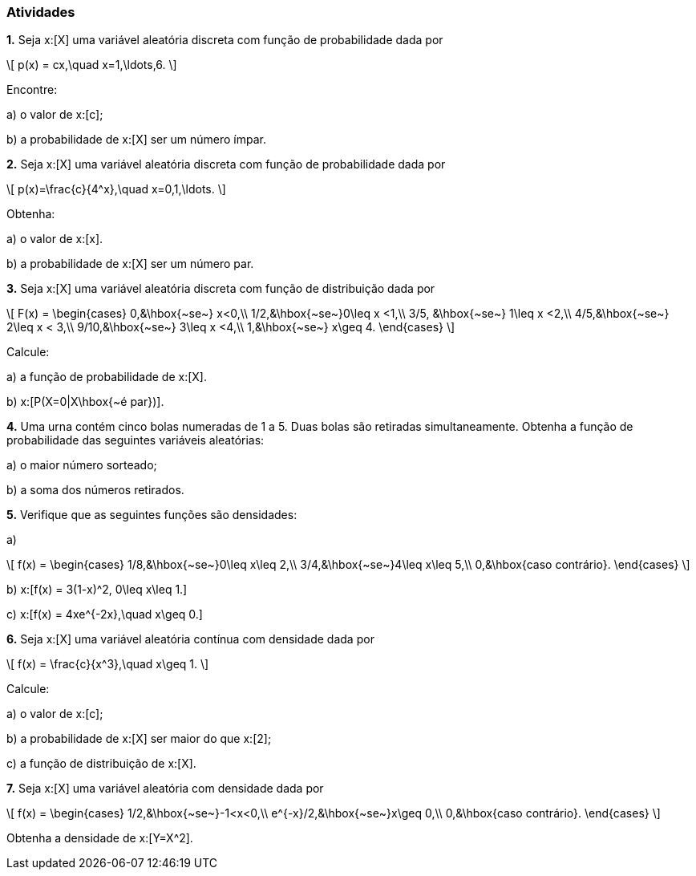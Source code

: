 === Atividades

*1.* Seja x:[X] uma variável aleatória discreta com função de probabilidade dada por
[latexmath]
++++
\[
p(x) = cx,\quad x=1,\ldots,6.
\]
++++
Encontre:
--
a) o valor de x:[c];

// 1/21

b) a probabilidade de x:[X] ser um número ímpar.

// 3/7

--


*2.* Seja x:[X] uma variável aleatória discreta com função de probabilidade dada por
[latexmath]
++++
\[
p(x)=\frac{c}{4^x},\quad x=0,1,\ldots.
\]
++++
Obtenha:
--
a) o valor de x:[x].

// 3/4

b) a probabilidade de x:[X] ser um número par.

// 4/5
--

*3.* Seja x:[X] uma variável aleatória discreta com função de distribuição dada por
[latexmath]
++++
\[
F(x) = \begin{cases}
0,&\hbox{~se~} x<0,\\
1/2,&\hbox{~se~}0\leq x <1,\\
3/5, &\hbox{~se~} 1\leq x <2,\\
4/5,&\hbox{~se~} 2\leq x < 3,\\
9/10,&\hbox{~se~} 3\leq x <4,\\
1,&\hbox{~se~} x\geq 4.
\end{cases}
\]
++++
Calcule:
--
a) a função de probabilidade de x:[X].

// x:[P(X=0) = 1/2, P(X=1)=P(X=3)=P(X=4)=1/10, P(X=2)=1/5].

b) x:[P(X=0|X\hbox{~é par})].

// 5/8
--

*4.* Uma urna contém cinco bolas numeradas de 1 a 5. Duas bolas são retiradas simultaneamente. Obtenha a função
de probabilidade das seguintes variáveis aleatórias:
--
a) o maior número sorteado;

// x:[p(2) = 1/10, p(3)=1/5, p(4)=3/10, p(5)=2/5.]

b) a soma dos números retirados.

// x:[p(x) = 1/10] se x:[x\in \{3,4,8,9\}] e x:[p(x)=1/5] se x:[x\in \{5,6,7\}].
--


*5.* Verifique que as seguintes funções são densidades:
--
a) 
[latexmath]
++++
\[
f(x) = \begin{cases}
1/8,&\hbox{~se~}0\leq x\leq 2,\\
3/4,&\hbox{~se~}4\leq x\leq 5,\\
0,&\hbox{caso contrário}.
\end{cases}
\]
++++

b) x:[f(x) = 3(1-x)^2, 0\leq x\leq 1.]

c) x:[f(x) = 4xe^{-2x},\quad x\geq 0.]

--

*6.* Seja x:[X] uma variável aleatória contínua com densidade dada por
[latexmath]
++++
\[
f(x) = \frac{c}{x^3},\quad x\geq 1.
\]
++++
Calcule:
--
a) o valor de x:[c];

// 2

b) a probabilidade de x:[X] ser maior do que x:[2];

// 1/4

c) a função de distribuição de x:[X].

// x:[F(x) = \begin{cases} 1 - x^2,&\hbox{~se~}x\geq 1,\\ 0,&\hbox{~se~} x<1.\end{cases}]

--

*7.* Seja x:[X] uma variável aleatória com densidade dada por
[latexmath]
++++
\[
f(x) = \begin{cases}
1/2,&\hbox{~se~}-1<x<0,\\
e^{-x}/2,&\hbox{~se~}x\geq 0,\\
0,&\hbox{caso contrário}.
\end{cases}
\]
++++
Obtenha a densidade de x:[Y=X^2].









